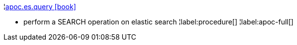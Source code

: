 ¦xref::overview/apoc.es/apoc.es.query.adoc[apoc.es.query icon:book[]] +

 - perform a SEARCH operation on elastic search
¦label:procedure[]
¦label:apoc-full[]
